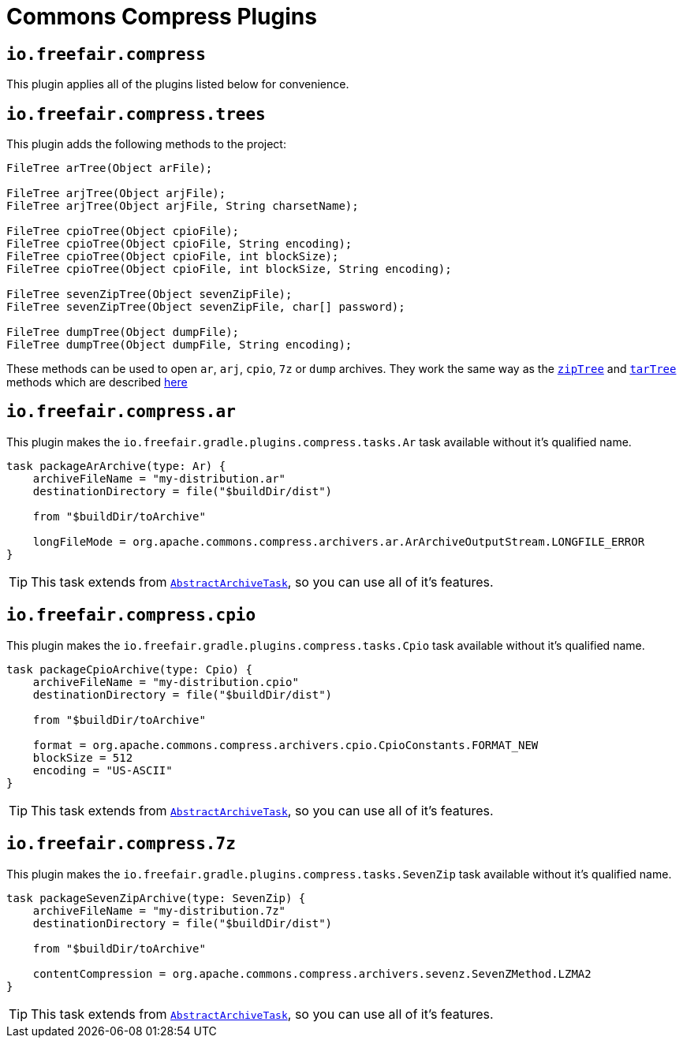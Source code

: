 = Commons Compress Plugins

== `io.freefair.compress`
This plugin applies all of the plugins listed below for convenience.

== `io.freefair.compress.trees`

This plugin adds the following methods to the project:

[source, java]
----
FileTree arTree(Object arFile);

FileTree arjTree(Object arjFile);
FileTree arjTree(Object arjFile, String charsetName);

FileTree cpioTree(Object cpioFile);
FileTree cpioTree(Object cpioFile, String encoding);
FileTree cpioTree(Object cpioFile, int blockSize);
FileTree cpioTree(Object cpioFile, int blockSize, String encoding);

FileTree sevenZipTree(Object sevenZipFile);
FileTree sevenZipTree(Object sevenZipFile, char[] password);

FileTree dumpTree(Object dumpFile);
FileTree dumpTree(Object dumpFile, String encoding);
----

These methods can be used to open `ar`, `arj`, `cpio`, `7z` or `dump` archives.
They work the same way as the
https://docs.gradle.org/current/dsl/org.gradle.api.Project.html#org.gradle.api.Project:zipTree(java.lang.Object)[`zipTree`]
and
https://docs.gradle.org/current/dsl/org.gradle.api.Project.html#org.gradle.api.Project:tarTree(java.lang.Object)[`tarTree`]
methods which are described https://docs.gradle.org/current/userguide/working_with_files.html#sec:unpacking_archives_example[here]

== `io.freefair.compress.ar`

This plugin makes the `io.freefair.gradle.plugins.compress.tasks.Ar` task available without it's qualified name.

[source, groovy]
----
task packageArArchive(type: Ar) {
    archiveFileName = "my-distribution.ar"
    destinationDirectory = file("$buildDir/dist")

    from "$buildDir/toArchive"

    longFileMode = org.apache.commons.compress.archivers.ar.ArArchiveOutputStream.LONGFILE_ERROR
}
----

TIP: This task extends from https://docs.gradle.org/current/dsl/org.gradle.api.tasks.bundling.AbstractArchiveTask.html[`AbstractArchiveTask`], so you can use all of it's features.

== `io.freefair.compress.cpio`

This plugin makes the `io.freefair.gradle.plugins.compress.tasks.Cpio` task available without it's qualified name.

[source, groovy]
----
task packageCpioArchive(type: Cpio) {
    archiveFileName = "my-distribution.cpio"
    destinationDirectory = file("$buildDir/dist")

    from "$buildDir/toArchive"

    format = org.apache.commons.compress.archivers.cpio.CpioConstants.FORMAT_NEW
    blockSize = 512
    encoding = "US-ASCII"
}
----

TIP: This task extends from https://docs.gradle.org/current/dsl/org.gradle.api.tasks.bundling.AbstractArchiveTask.html[`AbstractArchiveTask`], so you can use all of it's features.

== `io.freefair.compress.7z`

This plugin makes the `io.freefair.gradle.plugins.compress.tasks.SevenZip` task available without it's qualified name.

[source, groovy]
----
task packageSevenZipArchive(type: SevenZip) {
    archiveFileName = "my-distribution.7z"
    destinationDirectory = file("$buildDir/dist")

    from "$buildDir/toArchive"

    contentCompression = org.apache.commons.compress.archivers.sevenz.SevenZMethod.LZMA2
}
----

TIP: This task extends from https://docs.gradle.org/current/dsl/org.gradle.api.tasks.bundling.AbstractArchiveTask.html[`AbstractArchiveTask`], so you can use all of it's features.
